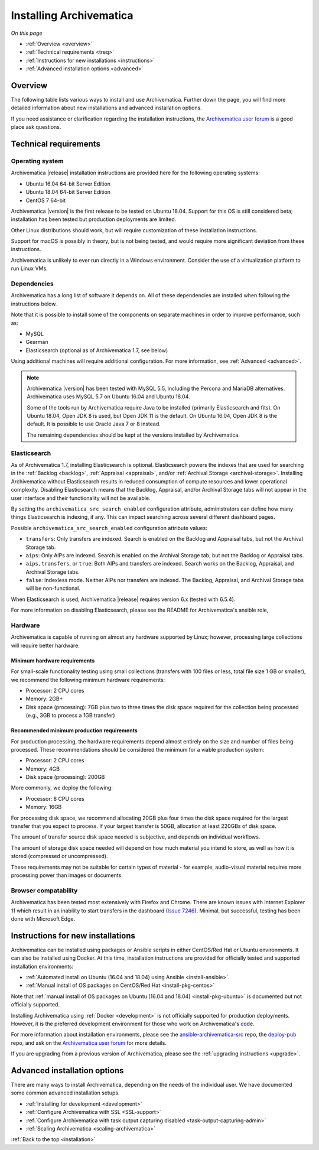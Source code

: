 .. _installation:

========================
Installing Archivematica
========================

*On this page*

* :ref:`Overview <overview>`
* :ref:`Technical requirements <treq>`
* :ref:`Instructions for new installations <instructions>`
* :ref:`Advanced installation options <advanced>`

.. _overview:

Overview
--------

The following table lists various ways to install and use Archivematica. Further down the page, you will
find more detailed information about new installations and advanced installation
options.

If you need assistance or clarification regarding the installation instructions,
the `Archivematica user forum`_ is a good place ask questions.

.. csv-table::
   :file: _csv/install-new.csv
   :header-rows: 1

.. csv-table::
   :file: _csv/install-testing.csv
   :header-rows: 1

.. csv-table::
   :file: _csv/install-development.csv
   :header-rows: 1

.. csv-table::
   :file: _csv/install-multiple-machines.csv
   :header-rows: 1

.. _treq:

Technical requirements
----------------------

Operating system
^^^^^^^^^^^^^^^^

Archivematica |release| installation instructions are provided here for the
following operating systems:

* Ubuntu 16.04 64-bit Server Edition
* Ubuntu 18.04 64-bit Server Edition
* CentOS 7 64-bit

Archivematica |version| is the first release to be tested on Ubuntu 18.04.
Support for this OS is still considered beta; installation has been tested but
production deployments are limited.

Other Linux distributions should work, but will require customization of these
installation instructions.

Support for macOS is possibly in theory, but is not being tested, and would
require more significant deviation from these instructions.

Archivematica is unlikely to ever run directly in a Windows environment.
Consider the use of a virtualization platform to run Linux VMs.

Dependencies
^^^^^^^^^^^^

Archivematica has a long list of software it depends on. All of these
dependencies are installed when following the instructions below.

Note that it is possible to install some of the components on separate machines
in order to improve performance, such as:

* MySQL
* Gearman
* Elasticsearch (optional as of Archivematica 1.7, see below)

Using additional machines will require additional configuration. For more
information, see :ref:`Advanced <advanced>`.

.. note::
   Archivematica |version| has been tested with MySQL 5.5, including
   the Percona and MariaDB alternatives. Archivematica uses MySQL 5.7 on
   Ubuntu 16.04 and Ubuntu 18.04.

   Some of the tools run by Archivematica require Java to be
   installed (primarily Elasticsearch and fits). On Ubuntu 18.04, Open JDK 8
   is used, but Open JDK 11 is the default. On Ubuntu 16.04, Open JDK 8 is the
   default. It is possible to use Oracle Java 7 or 8 instead.

   The remaining dependencies should be kept at the versions installed
   by Archivematica.

.. _install-elasticsearch:

Elasticsearch
^^^^^^^^^^^^^

As of Archivematica 1.7, installing Elasticsearch is optional. Elasticsearch
powers the indexes that are used for searching in the :ref:`Backlog <backlog>`,
:ref:`Appraisal <appraisal>`, and/or :ref:`Archival Storage <archival-storage>`.
Installing Archivematica without Elasticsearch results in reduced consumption of
compute resources and lower operational complexity. Disabling Elasticsearch
means that the Backlog, Appraisal, and/or Archival Storage tabs will not appear
in the user interface and their functionality will not be available.

By setting the ``archivematica_src_search_enabled``
configuration attribute, administrators can define how many things Elasticsearch
is indexing, if any. This can impact searching across several different
dashboard pages.

Possible ``archivematica_src_search_enabled`` configuration attribute values:

* ``transfers``: Only transfers are indexed. Search is enabled on the Backlog
  and Appraisal tabs, but not the Archival Storage tab.
* ``aips``: Only AIPs are indexed. Search is enabled on the Archival Storage
  tab, but not the Backlog or Appraisal tabs.
* ``aips,transfers``, or ``true``: Both AIPs and transfers are indexed.
  Search works on the Backlog, Appraisal, and Archival Storage tabs.
* ``false``: Indexless mode. Neither AIPs nor transfers are indexed. The
  Backlog, Appraisal, and Archival Storage tabs will be non-functional.

When Elasticsearch is used, Archivematica |release| requires version 6.x (tested
with 6.5.4).

For more information on disabling Elasticsearch, please see the README for
Archivematica's ansible role,

Hardware
^^^^^^^^

Archivematica is capable of running on almost any hardware supported by Linux;
however, processing large collections will require better hardware.

.. _requirements-small:

Minimum hardware requirements
+++++++++++++++++++++++++++++

For small-scale functionality testing using small collections (transfers with
100 files or less, total file size 1 GB or smaller), we recommend the following
minimum hardware requirements:

* Processor: 2 CPU cores
* Memory: 2GB+
* Disk space (processing): 7GB plus two to three times the disk space required
  for the collection being processed (e.g., 3GB to process a 1GB transfer)

.. _requirements-production:

Recommended minimum production requirements
+++++++++++++++++++++++++++++++++++++++++++

For production processing, the hardware requirements depend almost entirely on
the size and number of files being processed. These recommendations should be
considered the minimum for a viable production system:

* Processor: 2 CPU cores
* Memory: 4GB
* Disk space (processing): 200GB

More commonly, we deploy the following:

* Processor: 8 CPU cores
* Memory: 16GB

For processing disk space, we recommend allocating 20GB plus four times
the disk space required for the largest transfer that you expect to process. If
your largest transfer is 50GB, allocation at least 220GBs of disk space.

The amount of transfer source disk space needed is subjective, and depends on
individual workflows.

The amount of storage disk space needed will depend on how much material you
intend to store, as well as how it is stored (compressed or uncompressed).

These requirements may not be suitable for certain types of material - for
example, audio-visual material requires more processing power than images or
documents.

Browser compatability
^^^^^^^^^^^^^^^^^^^^^

Archivematica has been tested most extensively with Firefox and Chrome. There
are known issues with Internet Explorer 11 which result in an inability to start
transfers in the dashboard (`Issue 7246`_). Minimal, but successful, testing has
been done with Microsoft Edge.

.. _instructions:

Instructions for new installations
----------------------------------

Archivematica can be installed using packages or Ansible scripts in either
CentOS/Red Hat or Ubuntu environments. It can also be installed using Docker.
At this time, installation instructions are provided for officially tested and
supported installation environments:

* :ref:`Automated install on Ubuntu (16.04 and 18.04) using Ansible
  <install-ansible>`.
* :ref:`Manual install of OS packages on CentOS/Red Hat <install-pkg-centos>`

Note that :ref:`manual install of OS packages on Ubuntu (16.04 and 18.04)
<install-pkg-ubuntu>` is documented but not officially supported.

Installing Archivematica using :ref:`Docker <development>` is not officially
supported for production deployments. However, it is the preferred development
environment for those who work on Archivematica's code.

For more information about installation environments, please see the
`ansible-archivematica-src`_ repo, the `deploy-pub`_ repo, and ask on the
`Archivematica user forum`_ for more details.

If you are upgrading from a previous version of Archivematica, please see the
:ref:`upgrading instructions <upgrade>`.

.. _advanced:

Advanced installation options
-----------------------------

There are many ways to install Archivematica, depending on the needs of the
individual user. We have documented some common advanced installation setups.

* :ref:`Installing for development <development>`
* :ref:`Configure Archivematica with SSL <SSL-support>`
* :ref:`Configure Archivematica with task output capturing disabled <task-output-capturing-admin>`
* :ref:`Scaling Archivematica <scaling-archivematica>`

:ref:`Back to the top <installation>`

.. _`deploy-pub`: https://github.com/artefactual/deploy-pub
.. _`ansible-archivematica-src`: https://github.com/artefactual-labs/ansible-archivematica-src
.. _`Archivematica user forum`: https://groups.google.com/forum/#!forum/archivematica
.. _`docker`: https://github.com/artefactual-labs/am/tree/master/compose
.. _`Issue 7246`: https://projects.artefactual.com/issues/7246
